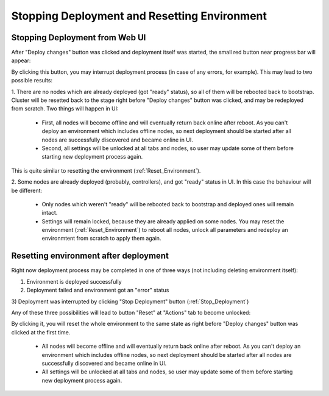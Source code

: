 .. raw:: pdf

   PageBreak

.. index:: Stopping Deployment and Resetting Environment

Stopping Deployment and Resetting Environment
=============================================

.. contents :local:

.. _Stop_Deployment:

Stopping Deployment from Web UI
-------------------------------

After "Deploy changes" button was clicked and deployment itself was started,
the small red button near progress bar will appear:

.. image:: /_images/stop_deployment_button.pn
  :align: center

By clicking this button, you may interrupt deployment process (in case of any
errors, for example). This may lead to two possible results:

1. There are no nodes which are already deployed (got "ready" status), so all
of them will be rebooted back to bootstrap. Cluster will be resetted back
to the stage right before "Deploy changes" button was clicked, and may be
redeployed from scratch. Two things will happen in UI:

    * First, all nodes will become offline and will eventually return back
      online after reboot. As you can't deploy an environment which includes
      offline nodes, so next deployment should be started after all nodes are
      successfully discovered and became online in UI.
    * Second, all settings will be unlocked at all tabs and nodes, so user
      may update some of them before starting new deployment process again.

This is quite similar to resetting the environment (:ref:`Reset_Environment`).

2. Some nodes are already deployed (probably, controllers), and got "ready"
status in UI. In this case the behaviour will be different:

    * Only nodes which weren't "ready" will be rebooted back to bootstrap and
      deployed ones will remain intact.
    * Settings will remain locked, because they are already applied on some
      nodes. You may reset the environment (:ref:`Reset_Environment`) to reboot
      all nodes, unlock all parameters and redeploy an environmtent from
      scratch to apply them again.


.. index:: Resetting an environment after deployment

.. contents :local:

.. _Reset_Environment:

Resetting environment after deployment
--------------------------------------

Right now deployment process may be completed in one of three ways
(not including deleting environment itself):

1) Environment is deployed successfully
2) Deployment failed and environment got an "error" status
3) Deployment was interrupted by clicking "Stop Deployment" button
(:ref:`Stop_Deployment`)

Any of these three possibilities will lead to button "Reset" at
"Actions" tab to become unlocked:

.. image:: /_images/reset_environment_button.png
  :align: center

By clicking it, you will reset the whole environment to the same state
as right before "Deploy changes" button was clicked at the first time.

    * All nodes will become offline and will eventually return back online
      after reboot. As you can't deploy an environment which includes offline
      nodes, so next deployment should be started after all nodes are
      successfully discovered and became online in UI.
    * All settings will be unlocked at all tabs and nodes, so user may
      update some of them before starting new deployment process again.

